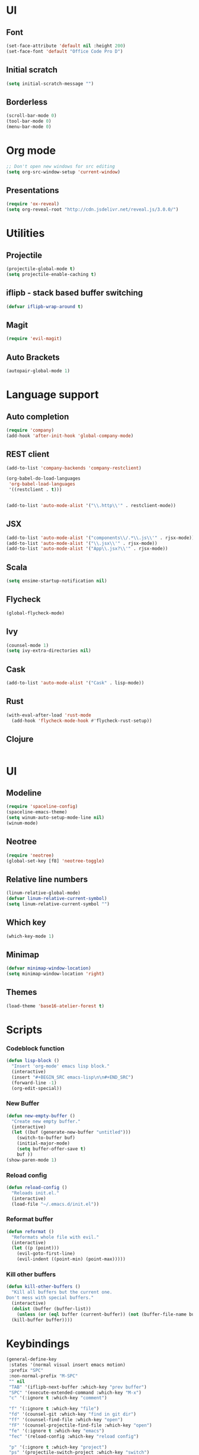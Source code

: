 * UI
** Font
   #+BEGIN_SRC emacs-lisp
    (set-face-attribute 'default nil :height 200)
    (set-face-font 'default "Office Code Pro D")
   #+END_SRC
** Initial scratch 
   #+BEGIN_SRC emacs-lisp
    (setq initial-scratch-message "")
   #+END_SRC
** Borderless
   #+BEGIN_SRC emacs-lisp
    (scroll-bar-mode 0)
    (tool-bar-mode 0)
    (menu-bar-mode 0)
   #+END_SRC
* Org mode
  #+BEGIN_SRC emacs-lisp
    ;; Don't open new windows for src editing
    (setq org-src-window-setup 'current-window)
  #+END_SRC
** Presentations
   #+BEGIN_SRC emacs-lisp
  (require 'ox-reveal)
  (setq org-reveal-root "http://cdn.jsdelivr.net/reveal.js/3.0.0/")
   #+END_SRC
* Utilities
** Projectile
   #+BEGIN_SRC emacs-lisp
 (projectile-global-mode t)
 (setq projectile-enable-caching t)
   #+END_SRC
** iflipb - stack based buffer switching
   #+BEGIN_SRC emacs-lisp
 (defvar iflipb-wrap-around t)
   #+END_SRC
** Magit
   #+BEGIN_SRC emacs-lisp
 (require 'evil-magit)
   #+END_SRC
** Auto Brackets
   #+BEGIN_SRC emacs-lisp
 (autopair-global-mode 1)
   #+END_SRC
* Language support
** Auto completion
   #+BEGIN_SRC emacs-lisp
 (require 'company)
 (add-hook 'after-init-hook 'global-company-mode)
   #+END_SRC
** REST client
   #+BEGIN_SRC emacs-lisp
     (add-to-list 'company-backends 'company-restclient)

     (org-babel-do-load-languages
      'org-babel-load-languages
      '((restclient . t)))


     (add-to-list 'auto-mode-alist '("\\.http\\'" . restclient-mode))
   #+END_SRC
** JSX
   #+BEGIN_SRC emacs-lisp
  (add-to-list 'auto-mode-alist '("components\\/.*\\.js\\'" . rjsx-mode))
  (add-to-list 'auto-mode-alist '("\\.jsx\\'" . rjsx-mode))
  (add-to-list 'auto-mode-alist '("App\\.jsx?\\'" . rjsx-mode))
   #+END_SRC
** Scala
   #+BEGIN_SRC emacs-lisp
  (setq ensime-startup-notification nil)
   #+END_SRC
** Flycheck
   #+BEGIN_SRC emacs-lisp
 (global-flycheck-mode)
   #+END_SRC
** Ivy
   #+BEGIN_SRC emacs-lisp
     (counsel-mode 1)
     (setq ivy-extra-directories nil)
   #+END_SRC
** Cask
   #+BEGIN_SRC emacs-lisp
     (add-to-list 'auto-mode-alist '("Cask" . lisp-mode))
   #+END_SRC
** Rust
   #+BEGIN_SRC emacs-lisp
  (with-eval-after-load 'rust-mode
    (add-hook 'flycheck-mode-hook #'flycheck-rust-setup))
   #+END_SRC
** Clojure
   #+BEGIN_SRC emacs-lisp
   #+END_SRC
* UI
** Modeline
   #+BEGIN_SRC emacs-lisp
     (require 'spaceline-config)
     (spaceline-emacs-theme)
     (setq winum-auto-setup-mode-line nil)
     (winum-mode)
   #+END_SRC
** Neotree
   #+BEGIN_SRC emacs-lisp
 (require 'neotree)
 (global-set-key [f8] 'neotree-toggle)
   #+END_SRC
** Relative line numbers
   #+BEGIN_SRC emacs-lisp
 (linum-relative-global-mode)
 (defvar linum-relative-current-symbol)
 (setq linum-relative-current-symbol "")
   #+END_SRC
** Which key
   #+BEGIN_SRC emacs-lisp
 (which-key-mode 1)
   #+END_SRC
** Minimap
   #+BEGIN_SRC emacs-lisp
 (defvar minimap-window-location)
 (setq minimap-window-location 'right)
   #+END_SRC
** Themes
   #+BEGIN_SRC emacs-lisp
     (load-theme 'base16-atelier-forest t)
   #+END_SRC
* Scripts
*** Codeblock function
    #+BEGIN_SRC emacs-lisp
   (defun lisp-block ()
     "Insert 'org-mode' emacs lisp block."
     (interactive)
     (insert "#+BEGIN_SRC emacs-lisp\n\n#+END_SRC")
     (forward-line -1)
     (org-edit-special))
    #+END_SRC
*** New Buffer
    #+BEGIN_SRC emacs-lisp
   (defun new-empty-buffer ()
     "Create new empty buffer."
     (interactive)
     (let ((buf (generate-new-buffer "untitled")))
       (switch-to-buffer buf)
       (initial-major-mode)
       (setq buffer-offer-save t)
       buf ))
   (show-paren-mode 1)
    #+END_SRC
*** Reload config
    #+BEGIN_SRC emacs-lisp
   (defun reload-config ()
     "Reloads init.el."
     (interactive)
     (load-file "~/.emacs.d/init.el"))
    #+END_SRC
*** Reformat buffer
    #+BEGIN_SRC emacs-lisp
   (defun reformat ()
     "Reformats whole file with evil."
     (interactive)
     (let ((p (point)))
       (evil-goto-first-line)
       (evil-indent ((point-min) (point-max)))))

    #+END_SRC
*** Kill other buffers
    #+BEGIN_SRC emacs-lisp
  (defun kill-other-buffers ()
    "Kill all buffers but the current one.
  Don't mess with special buffers."
    (interactive)
    (dolist (buffer (buffer-list))
      (unless (or (eql buffer (current-buffer)) (not (buffer-file-name buffer)))
	(kill-buffer buffer))))
    #+END_SRC
* Keybindings
  #+BEGIN_SRC emacs-lisp
    (general-define-key
     :states '(normal visual insert emacs motion)
     :prefix "SPC"
     :non-normal-prefix "M-SPC"
     "" nil
     "TAB" '(iflipb-next-buffer :which-key "prev buffer")
     "SPC" '(execute-extended-command :which-key "M-x")
     "c" '(:ignore t :which-key "comment")

     "f" '(:ignore t :which-key "file")
     "fd" '(counsel-git :which-key "find in git dir")
     "ff" '(counsel-find-file :which-key "open")
     "fF" '(counsel-projectile-find-file :which-key "open")
     "fe" '(:ignore t :which-key "emacs")
     "fec" '(reload-config :which-key "reload config")

     "p" '(:ignore t :which-key "project")
     "ps" '(projectile-switch-project :which-key "switch")

     "b" '(:ignore t :which-key "buffer")
     "bb" '(ace-jump-buffer :which-key "choose")
     "be" '(eval-buffer :which-key "eval")
     "bs" '(save-buffer :which-key "save")
     "bk" '(kill-buffer :which-key "kill")
     "bn" '(new-empty-buffer :which-key "new")
     "bK" '(kill-other-buffers :which-key "kill others")

     "t" '(:ignore t :which-key "toggles")
     "tm" '(minimap-mode :which-key "minimap")
     "tf" '(dired-sidebar-toggle-sidebar :which-key "files sidebar")

     "p" '(:ignore t :which-key "project")
     "pf" '(counsel-projectile-find-file :which-key "file")
     "pp" '(counsel-projectile-switch-project :which-key "open")

     "w" '(:ignore t :which-key "window")
     "ww" '(ace-window :which-key "switch")
     "ws" '(ace-swap-window :which-key "swap")
     "wk" '(delete-window :which-key "kill")
     "w/" '(split-window-right :which-key "split right")
     "w-" '(split-window-below :which-key "split below")
     "wf" '(delete-other-windows :which-key "fullscreen")

     "g" '(:ignore t :which-key "git")
     "gs" '(magit-status :which-key "magit")
    )
  #+END_SRC

